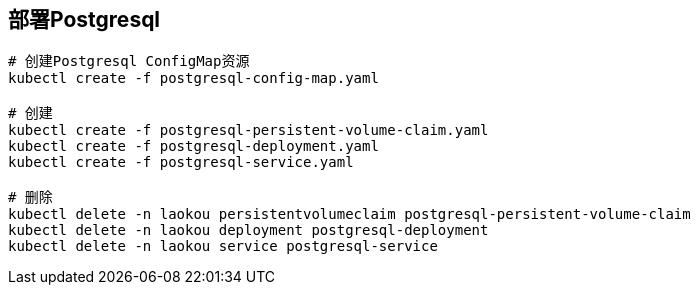== 部署Postgresql

[source%nowrap,shell]
----
# 创建Postgresql ConfigMap资源
kubectl create -f postgresql-config-map.yaml

# 创建
kubectl create -f postgresql-persistent-volume-claim.yaml
kubectl create -f postgresql-deployment.yaml
kubectl create -f postgresql-service.yaml

# 删除
kubectl delete -n laokou persistentvolumeclaim postgresql-persistent-volume-claim
kubectl delete -n laokou deployment postgresql-deployment
kubectl delete -n laokou service postgresql-service
----
